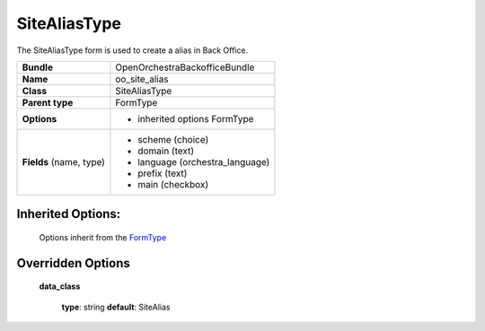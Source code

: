 =============
SiteAliasType
=============


The SiteAliasType form is used to create a alias in Back Office.

+-----------------------------------+--------------------------------------------------+
| **Bundle**                        | OpenOrchestraBackofficeBundle                    |
+-----------------------------------+--------------------------------------------------+
| **Name**                          | oo_site_alias                                    |
+-----------------------------------+--------------------------------------------------+
| **Class**                         | SiteAliasType                                    |
|                                   |                                                  |
+-----------------------------------+--------------------------------------------------+
| **Parent type**                   | FormType                                         |
|                                   |                                                  |
+-----------------------------------+--------------------------------------------------+
| **Options**                       |  * inherited options FormType                    |
|                                   |                                                  |
+-----------------------------------+--------------------------------------------------+
| **Fields** (name, type)           | * scheme   (choice)                              |
|                                   | * domain   (text)                                |
|                                   | * language (orchestra_language)                  |
|                                   | * prefix   (text)                                |
|                                   | * main     (checkbox)                            |
+-----------------------------------+--------------------------------------------------+


Inherited Options:
==================

 Options inherit from the `FormType <http://symfony.com/doc/current/reference/forms/types/form.html>`_


Overridden Options
==================

 **data_class**

 ..

   **type**: string **default**: SiteAlias